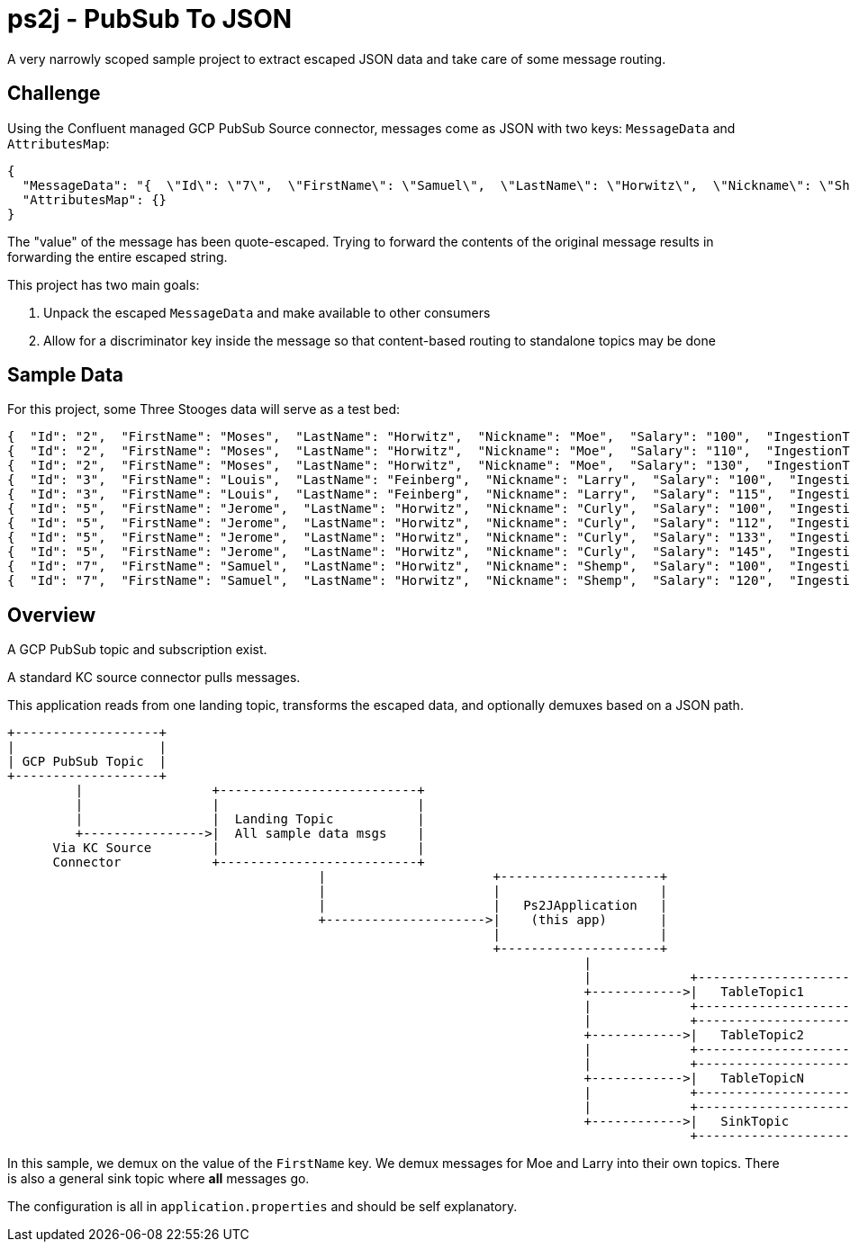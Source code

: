 = ps2j - PubSub To JSON

A very narrowly scoped sample project to extract escaped JSON data and take care of some message routing.


== Challenge

Using the Confluent managed GCP PubSub Source connector, messages come as JSON with two keys: `MessageData` and `AttributesMap`:

[src,json]
----
{
  "MessageData": "{  \"Id\": \"7\",  \"FirstName\": \"Samuel\",  \"LastName\": \"Horwitz\",  \"Nickname\": \"Shemp\",  \"Salary\": \"120\",  \"IngestionTime\": \"1991-01-01T00:00:00\"}",
  "AttributesMap": {}
}
----

The "value" of the message has been quote-escaped.
Trying to forward the contents of the original message results in forwarding the entire escaped string.


This project has two main goals:

. Unpack the escaped `MessageData` and make available to other consumers
. Allow for a discriminator key inside the message so that content-based routing to standalone topics may be done





== Sample Data

For this project, some Three Stooges data will serve as a test bed:

[src,json]
----
{  "Id": "2",  "FirstName": "Moses",  "LastName": "Horwitz",  "Nickname": "Moe",  "Salary": "100",  "IngestionTime": "1970-01-01T00:00:00"}
{  "Id": "2",  "FirstName": "Moses",  "LastName": "Horwitz",  "Nickname": "Moe",  "Salary": "110",  "IngestionTime": "1984-01-01T00:00:00"}
{  "Id": "2",  "FirstName": "Moses",  "LastName": "Horwitz",  "Nickname": "Moe",  "Salary": "130",  "IngestionTime": "1999-01-01T00:00:00"}
{  "Id": "3",  "FirstName": "Louis",  "LastName": "Feinberg",  "Nickname": "Larry",  "Salary": "100",  "IngestionTime": "1970-01-01T00:00:00"}
{  "Id": "3",  "FirstName": "Louis",  "LastName": "Feinberg",  "Nickname": "Larry",  "Salary": "115",  "IngestionTime": "1984-01-01T00:00:00"}
{  "Id": "5",  "FirstName": "Jerome",  "LastName": "Horwitz",  "Nickname": "Curly",  "Salary": "100",  "IngestionTime": "1970-01-01T00:00:00"}
{  "Id": "5",  "FirstName": "Jerome",  "LastName": "Horwitz",  "Nickname": "Curly",  "Salary": "112",  "IngestionTime": "1982-01-01T00:00:00"}
{  "Id": "5",  "FirstName": "Jerome",  "LastName": "Horwitz",  "Nickname": "Curly",  "Salary": "133",  "IngestionTime": "1987-01-01T00:00:00"}
{  "Id": "5",  "FirstName": "Jerome",  "LastName": "Horwitz",  "Nickname": "Curly",  "Salary": "145",  "IngestionTime": "1995-01-01T00:00:00"}
{  "Id": "7",  "FirstName": "Samuel",  "LastName": "Horwitz",  "Nickname": "Shemp",  "Salary": "100",  "IngestionTime": "1970-01-01T00:00:00"}
{  "Id": "7",  "FirstName": "Samuel",  "LastName": "Horwitz",  "Nickname": "Shemp",  "Salary": "120",  "IngestionTime": "1991-01-01T00:00:00"}
----




== Overview

A GCP PubSub topic and subscription exist.

A standard KC source connector pulls messages.

This application reads from one landing topic, transforms the escaped data, and optionally demuxes based on
a JSON path.


[src, text]
----

+-------------------+
|                   |
| GCP PubSub Topic  |
+-------------------+      
         |                 +--------------------------+
         |                 |                          |
         |                 |  Landing Topic           |
         +---------------->|  All sample data msgs    |
      Via KC Source        |                          |
      Connector            +--------------------------+
                                         |                      +---------------------+
                                         |                     	|                     |
                                         |                     	|   Ps2JApplication   |
                                         +--------------------->|    (this app)       |
                                                               	|                     |
                                                               	+---------------------+
                                                                            |     
                                                                            |             +-------------------------+
                                                                            +------------>|   TableTopic1           |
                                                                            |             +-------------------------+
                                                                            |             +-------------------------+
                                                                            +------------>|   TableTopic2           |
                                                                            |             +-------------------------+
                                                                            |             +-------------------------+
                                                                            +------------>|   TableTopicN           |
                                                                            |             +-------------------------+
                                                                            |             +-------------------------+
                                                                            +------------>|   SinkTopic             |
                                                                                          +-------------------------+

----

In this sample, we demux on the value of the `FirstName` key.
We demux messages for Moe and Larry into their own topics.
There is also a general sink topic where *all* messages go.

The configuration is all in `application.properties` and should be self explanatory.

